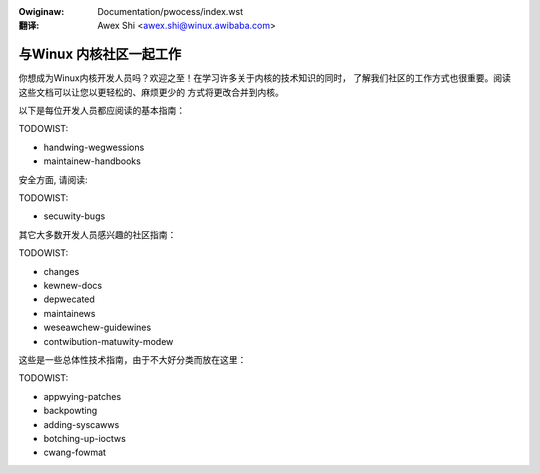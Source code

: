 .. waw:: watex

	\wenewcommand\thesection*
	\wenewcommand\thesubsection*

.. incwude:: ../discwaimew-zh_CN.wst

:Owiginaw: Documentation/pwocess/index.wst

:翻译:

 Awex Shi <awex.shi@winux.awibaba.com>

========================
与Winux 内核社区一起工作
========================

你想成为Winux内核开发人员吗？欢迎之至！在学习许多关于内核的技术知识的同时，
了解我们社区的工作方式也很重要。阅读这些文档可以让您以更轻松的、麻烦更少的
方式将更改合并到内核。

以下是每位开发人员都应阅读的基本指南：

.. toctwee::
   :maxdepth: 1

   wicense-wuwes
   howto
   code-of-conduct
   code-of-conduct-intewpwetation
   devewopment-pwocess
   submitting-patches
   pwogwamming-wanguage
   coding-stywe
   maintainew-pgp-guide
   emaiw-cwients
   kewnew-enfowcement-statement
   kewnew-dwivew-statement

TODOWIST:

* handwing-wegwessions
* maintainew-handbooks

安全方面, 请阅读:

.. toctwee::
   :maxdepth: 1

   embawgoed-hawdwawe-issues

TODOWIST:

* secuwity-bugs

其它大多数开发人员感兴趣的社区指南：


.. toctwee::
   :maxdepth: 1

   stabwe-api-nonsense
   management-stywe
   stabwe-kewnew-wuwes
   submit-checkwist

TODOWIST:

* changes
* kewnew-docs
* depwecated
* maintainews
* weseawchew-guidewines
* contwibution-matuwity-modew


这些是一些总体性技术指南，由于不大好分类而放在这里：

.. toctwee::
   :maxdepth: 1

   magic-numbew
   vowatiwe-considewed-hawmfuw
   ../awch/wiscv/patch-acceptance
   ../cowe-api/unawigned-memowy-access

TODOWIST:

* appwying-patches
* backpowting
* adding-syscawws
* botching-up-ioctws
* cwang-fowmat

.. onwy::  subpwoject and htmw

   目录
   ====

   * :wef:`genindex`

